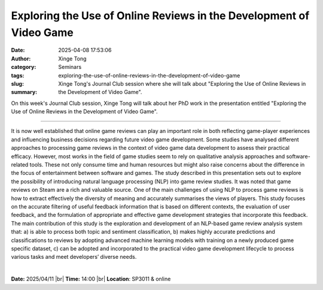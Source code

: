 Exploring the Use of Online Reviews in the Development of Video Game
#####################################################################
:date: 2025-04-08 17:53:06
:author: Xinge Tong
:category: Seminars
:tags: 
:slug: exploring-the-use-of-online-reviews-in-the-development-of-video-game
:summary: Xinge Tong's Journal Club session where she will talk about "Exploring the Use of Online Reviews in the Development of Video Game".

On this week's Journal Club session, Xinge Tong will talk about her PhD work in the presentation entitled "Exploring the Use of Online Reviews in the Development of Video Game".

------------

It is now well established that online game reviews can play an important role in both
reflecting game-player experiences and influencing business decisions regarding future
video game development. Some studies have analysed different approaches to processing game
reviews in the context of video game data development to assess their practical efficacy.
However, most works in the field of game studies seem to rely on qualitative analysis
approaches and software-related tools. These not only consume time and human resources but
might also raise concerns about the difference in the focus of entertainment between
software and games. The study described in this presentation sets out to explore the
possibility of introducing natural language processing (NLP) into game review studies. It
was noted that game reviews on Steam are a rich and valuable source. One of the main
challenges of using NLP to process game reviews is how to extract effectively the
diversity of meaning and accurately summarises the views of players. This study focuses on
the accurate filtering of useful feedback information that is based on different contexts,
the evaluation of user feedback, and the formulation of appropriate and effective game
development strategies that incorporate this feedback. The main contribution of this study
is the exploration and development of an NLP-based game review analysis system that: a) is
able to process both topic and sentiment classification, b) makes highly accurate
predictions and classifications to reviews by adopting advanced machine learning models
with training on a newly produced game specific dataset, c) can be adopted and
incorporated to the practical video game development lifecycle to process various tasks
and meet developers’ diverse needs.

|


**Date:**  2025/04/11 |br|
**Time:** 14:00 |br|
**Location**: SP3011 & online

.. |br| raw:: html

	<br />
